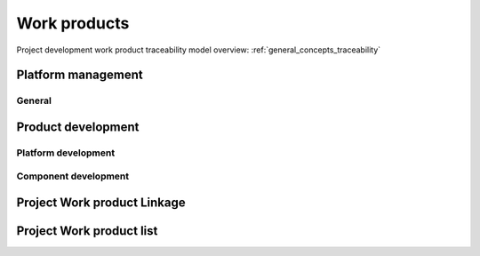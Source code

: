 ..
   # *******************************************************************************
   # Copyright (c) 2025 Contributors to the Eclipse Foundation
   #
   # See the NOTICE file(s) distributed with this work for additional
   # information regarding copyright ownership.
   #
   # This program and the accompanying materials are made available under the
   # terms of the Apache License Version 2.0 which is available at
   # https://www.apache.org/licenses/LICENSE-2.0
   #
   # SPDX-License-Identifier: Apache-2.0
   # *******************************************************************************

Work products
=============

Project development work product traceability model overview: :ref:`general_concepts_traceability`


Platform management
--------------------

General
^^^^^^^

.. workproduct:: Policies
   :id: wp__policies
   :status: draft
   :tags: requirements_management
   :complies: std_wp__iso26262__management_551

   In general the project follows the Eclipse Foundation Development Process (EDP,
   `Eclipse Foundation Development Process <https://www.eclipse.org/projects/dev_process/>`_).
   The EDP defines important concepts, including the Open Source Rules of Engagement,
   the organizational framework for open source projects and teams, releases, reviews,
   and more.

   Further the Eclipse Foundation Security Policy
   (`Eclipse Foundation Security Policy <https://www.eclipse.org/security/policy/>`_)
   applies.

   The Eclipse Foundation Functional Safety Process (EFFSP, currently in DRAFT
   `Eclipse Foundation Functional Safety Process <https://gitlab.eclipse.org/eclipsefdn/emo-team/policies/functional-safety-process/-/blob/main/source/fsp.adoc?ref_type=heads>`_)
   applies.

   Concerning the use of Generative Artificial Intelligence
   `Usage Guidelines <https://www.eclipse.org/projects/guidelines/genai/>`_ applies.

   Project specific Policies for functional safety and cybersecurity may extend the
   ones from ECLIPSE.


Product development
-------------------

Platform development
^^^^^^^^^^^^^^^^^^^^

.. workproduct:: Platform Build Configuration
   :id: wp__platform_sw_build_config
   :status: draft
   :tags: safety
   :complies: std_wp__iso26262__software_1052

   Build configuration capable to create the SEooC Library for the reference HW, platform level.
   Note: Embedded software in the sense of the Iso (i.e. deployed on the production HW) is not part of our delivery.


Component development
^^^^^^^^^^^^^^^^^^^^^

.. workproduct:: Module Build Configuration
   :id: wp__module_sw_build_config
   :status: draft
   :tags: safety
   :complies: std_wp__iso26262__software_1052

   Build configuration capable to create the SEooC Library for the reference HW, module level.
   Note: Embedded software in the sense of the Iso (i.e. deployed on the production HW) is not part of our delivery.


Project Work product Linkage
----------------------------

.. needpie:: The project work products contained in exactly one project workflow
   :labels: Not-Linked, Linked Work product, Linked Work product To Multiple Workflows
   :legend:
   :colors: red, green, blue
   :filter-func: score_metamodel.checks.standards.my_pie_workproducts_contained_in_exactly_one_workflow

Project Work product list
-------------------------

.. needtable::
   :style: table
   :columns: title;id;tags
   :colwidths: 25,25,25
   :sort: title

   results = []

   for need in needs.filter_types(["workproduct"]):
      if need['is_external'] == False:
                results.append(need)
